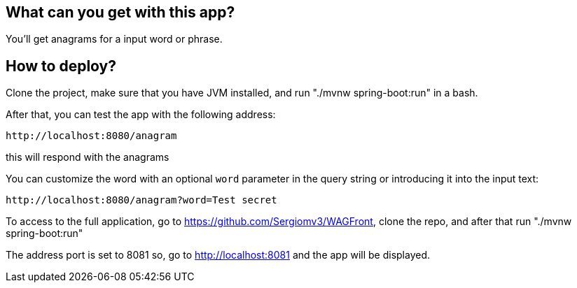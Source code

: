 == What can you get with this app?

You'll get anagrams for a input word or phrase.

== How to deploy?

Clone the project, make sure that you have JVM installed, and run "./mvnw spring-boot:run" in a bash.

After that, you can test the app with the following address:
----
http://localhost:8080/anagram
----

this will respond with the anagrams

You can customize the word with an optional `word` parameter in the query string or introducing it into the input text:

----
http://localhost:8080/anagram?word=Test secret
----

To access to the full application, go to https://github.com/Sergiomv3/WAGFront, clone the repo, and after that run "./mvnw spring-boot:run"

The address port is set to 8081 so, go to http://localhost:8081 and the app will be displayed.
